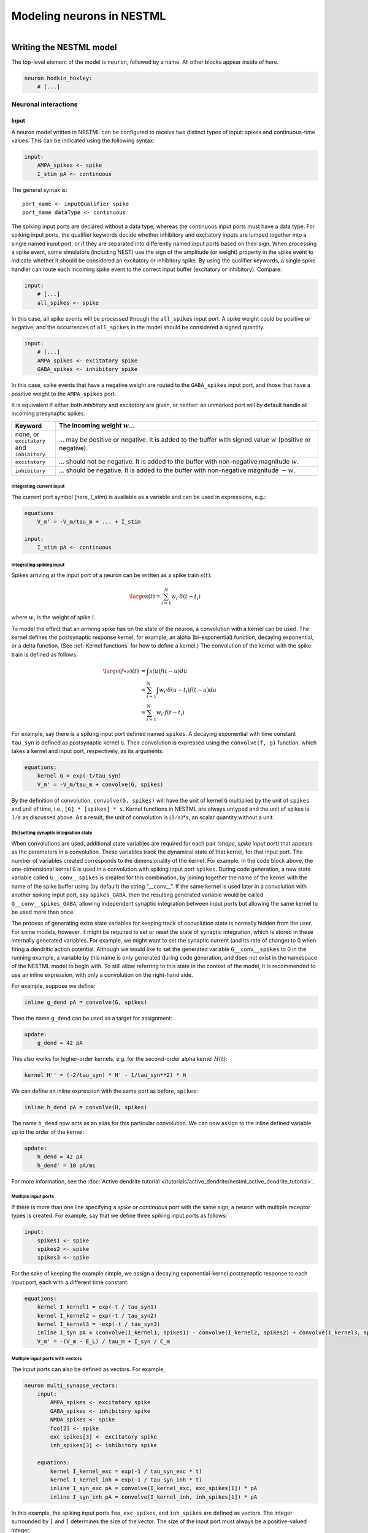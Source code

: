 Modeling neurons in NESTML
==========================

.. figure:: https://raw.githubusercontent.com/nest/nestml/master/doc/fig/neuron_illustration.svg
   :width: 324px
   :height: 307px
   :align: right
   :target: #

Writing the NESTML model
########################

The top-level element of the model is ``neuron``, followed by a name. All other blocks appear inside of here.

.. code-block:: nestml

   neuron hodkin_huxley:
       # [...]

Neuronal interactions
---------------------

Input
~~~~~

A neuron model written in NESTML can be configured to receive two distinct types of input: spikes and continuous-time values. This can be indicated using the following syntax:

.. code-block:: nestml

   input:
       AMPA_spikes <- spike
       I_stim pA <- continuous

The general syntax is:

::

    port_name <- inputQualifier spike
    port_name dataType <- continuous

The spiking input ports are declared without a data type, whereas the continuous input ports must have a data type.
For spiking input ports, the qualifier keywords decide whether inhibitory and excitatory inputs are lumped together into a single named input port, or if they are separated into differently named input ports based on their sign. When processing a spike event, some simulators (including NEST) use the sign of the amplitude (or weight) property in the spike event to indicate whether it should be considered an excitatory or inhibitory spike. By using the qualifier keywords, a single spike handler can route each incoming spike event to the correct input buffer (excitatory or inhibitory). Compare:

.. code-block:: nestml

   input:
       # [...]
       all_spikes <- spike

In this case, all spike events will be processed through the ``all_spikes`` input port. A spike weight could be positive or negative, and the occurrences of ``all_spikes`` in the model should be considered a signed quantity.

.. code-block:: nestml

   input:
       # [...]
       AMPA_spikes <- excitatory spike
       GABA_spikes <- inhibitory spike

In this case, spike events that have a negative weight are routed to the ``GABA_spikes`` input port, and those that have a positive weight to the ``AMPA_spikes`` port.

It is equivalent if either both `inhibitory` and `excitatory` are given, or neither: an unmarked port will by default handle all incoming presynaptic spikes.

.. list-table::
   :header-rows: 1
   :widths: 10 60

   * - Keyword
     - The incoming weight :math:`w`...
   * - none, or ``excitatory`` and ``inhibitory``
     - ... may be positive or negative. It is added to the buffer with signed value :math:`w` (positive or negative).
   * - ``excitatory``
     - ... should not be negative. It is added to the buffer with non-negative magnitude :math:`w`.
   * - ``inhibitory``
     - ... should be negative. It is added to the buffer with non-negative magnitude :math:`-w`.



Integrating current input
^^^^^^^^^^^^^^^^^^^^^^^^^

The current port symbol (here, `I_stim`) is available as a variable and can be used in expressions, e.g.:

.. code-block:: nestml

   equations
       V_m' = -V_m/tau_m + ... + I_stim

   input:
       I_stim pA <- continuous


Integrating spiking input
^^^^^^^^^^^^^^^^^^^^^^^^^

Spikes arriving at the input port of a neuron can be written as a spike train :math:`s(t)`:

.. math::

   \large s(t) = \sum_{i=1}^N w_i \cdot \delta(t - t_i)

where :math:`w_i` is the weight of spike :math:`i`.

To model the effect that an arriving spike has on the state of the neuron, a convolution with a kernel can be used. The kernel defines the postsynaptic response kernel, for example, an alpha (bi-exponential) function, decaying exponential, or a delta function. (See :ref:`Kernel functions` for how to define a kernel.) The convolution of the kernel with the spike train is defined as follows:

.. math::

   \begin{align*}
   \large (f \ast s)(t) &= \int s(u) f(t-u) du \\
                        &= \sum_{i=1}^N \int w_i \cdot \delta(u-t_i) f(t-u) du \\
                        &= \sum_{i=1}^N w_i \cdot f(t - t_i)
   \end{align*}

For example, say there is a spiking input port defined named ``spikes``. A decaying exponential with time constant ``tau_syn`` is defined as postsynaptic kernel ``G``. Their convolution is expressed using the ``convolve(f, g)`` function, which takes a kernel and input port, respectively, as its arguments:

.. code-block:: nestml

   equations:
       kernel G = exp(-t/tau_syn)
       V_m' = -V_m/tau_m + convolve(G, spikes)

By the definition of convolution, ``convolve(G, spikes)`` will have the unit of kernel ``G`` multiplied by the unit of ``spikes`` and unit of time, i.e., ``[G] * [spikes] * s``.
Kernel functions in NESTML are always untyped and the unit of spikes is :math:`1/s` as discussed above. As a result, the unit of convolution is :math:`(1/s) * s`, an scalar quantity without a unit.


(Re)setting synaptic integration state
^^^^^^^^^^^^^^^^^^^^^^^^^^^^^^^^^^^^^^

When convolutions are used, additional state variables are required for each pair *(shape, spike input port)* that appears as the parameters in a convolution. These variables track the dynamical state of that kernel, for that input port. The number of variables created corresponds to the dimensionality of the kernel. For example, in the code block above, the one-dimensional kernel ``G`` is used in a convolution with spiking input port ``spikes``. During code generation, a new state variable called ``G__conv__spikes`` is created for this combination, by joining together the name of the kernel with the name of the spike buffer using (by default) the string “__conv__”. If the same kernel is used later in a convolution with another spiking input port, say ``spikes_GABA``, then the resulting generated variable would be called ``G__conv__spikes_GABA``, allowing independent synaptic integration between input ports but allowing the same kernel to be used more than once.

The process of generating extra state variables for keeping track of convolution state is normally hidden from the user. For some models, however, it might be required to set or reset the state of synaptic integration, which is stored in these internally generated variables. For example, we might want to set the synaptic current (and its rate of change) to 0 when firing a dendritic action potential. Although we would like to set the generated variable ``G__conv__spikes`` to 0 in the running example, a variable by this name is only generated during code generation, and does not exist in the namespace of the NESTML model to begin with. To still allow referring to this state in the context of the model, it is recommended to use an inline expression, with only a convolution on the right-hand side.

For example, suppose we define:

.. code-block:: nestml

   inline g_dend pA = convolve(G, spikes)

Then the name ``g_dend`` can be used as a target for assignment:

.. code-block:: nestml

   update:
       g_dend = 42 pA

This also works for higher-order kernels, e.g. for the second-order alpha kernel :math:`H(t)`:

.. code-block:: nestml

   kernel H'' = (-2/tau_syn) * H' - 1/tau_syn**2) * H

We can define an inline expression with the same port as before, ``spikes``:

.. code-block:: nestml

   inline h_dend pA = convolve(H, spikes)

The name ``h_dend`` now acts as an alias for this particular convolution. We can now assign to the inline defined variable up to the order of the kernel:

.. code-block:: nestml

   update:
       h_dend = 42 pA
       h_dend' = 10 pA/ms

For more information, see the :doc:`Active dendrite tutorial </tutorials/active_dendrite/nestml_active_dendrite_tutorial>`.


Multiple input ports
^^^^^^^^^^^^^^^^^^^^

If there is more than one line specifying a `spike` or `continuous` port with the same sign, a neuron with multiple receptor types is created. For example, say that we define three spiking input ports as follows:

.. code-block:: nestml

   input:
       spikes1 <- spike
       spikes2 <- spike
       spikes3 <- spike

For the sake of keeping the example simple, we assign a decaying exponential-kernel postsynaptic response to each input port, each with a different time constant:

.. code-block:: nestml

   equations:
       kernel I_kernel1 = exp(-t / tau_syn1)
       kernel I_kernel2 = exp(-t / tau_syn2)
       kernel I_kernel3 = -exp(-t / tau_syn3)
       inline I_syn pA = (convolve(I_kernel1, spikes1) - convolve(I_kernel2, spikes2) + convolve(I_kernel3, spikes3)) * pA
       V_m' = -(V_m - E_L) / tau_m + I_syn / C_m


Multiple input ports with vectors
^^^^^^^^^^^^^^^^^^^^^^^^^^^^^^^^^

The input ports can also be defined as vectors. For example,

.. code-block:: nestml

   neuron multi_synapse_vectors:
       input:
           AMPA_spikes <- excitatory spike
           GABA_spikes <- inhibitory spike
           NMDA_spikes <- spike
           foo[2] <- spike
           exc_spikes[3] <- excitatory spike
           inh_spikes[3] <- inhibitory spike

       equations:
           kernel I_kernel_exc = exp(-1 / tau_syn_exc * t)
           kernel I_kernel_inh = exp(-1 / tau_syn_inh * t)
           inline I_syn_exc pA = convolve(I_kernel_exc, exc_spikes[1]) * pA
           inline I_syn_inh pA = convolve(I_kernel_inh, inh_spikes[1]) * pA


In this example, the spiking input ports ``foo``, ``exc_spikes``, and ``inh_spikes`` are defined as vectors. The integer surrounded by ``[`` and ``]`` determines the size of the vector. The size of the input port must always be a positive-valued integer.

They could also be used in differential equations defined in the ``equations`` block as shown for ``exc_spikes[1]`` and ``inh_spikes[1]`` in the example above.


Output
~~~~~~

``emit_spike``: calling this function in the ``update`` block results in firing a spike to all target neurons and devices time stamped with the current simulation time.


Implementing refractoriness
~~~~~~~~~~~~~~~~~~~~~~~~~~~

In order to model an absolute refractory state, in which the neuron cannot fire action potentials, an extra parameter (say, ``refr_T``) can be introduced, that defines the duration of the refractory period. A new state variable, ``refr_t``, then specifies the time of the refractory period that has already elapsed, and a second boolean state variable ``is_refactory`` identifies whether or not we are in the refractory state. In the initial state, the neuron is not refractory and the timer is set to zero. When a spike is emitted, the boolean flag is set to true and the timer is set to ``refr_T``. Using a separate flag allows us to freely formulate a condition on ending the timer without having to worry about special (for instance, negative) values representing a non-refactory condition. This is hazardous because of an imprecise floating point representation of real numbers. The check against :math:`\Delta t/2` instead of checking against 0 additionally guards against accumulated discretization errors. Integrating the ODE for :math:`V_\text{m}` is disabled while the flag is set to true. When the timer reaches zero, the flag is set to false. In the ``update`` block, the timer is decremented each timestep. An ``onCondition`` is formulated on ending the refractory period, which allows the time at which the condition becomes true to be determined precisely (whereas it would be aliased to the nearest simulation timestep interval if the condition had been checked in ``update``).

.. code-block:: nestml

   parameters:
       refr_T ms = 5 ms

   state:
       refr_t ms = 0 ms    # Refractory period timer
       is_refractory boolean = false

   equations:
       I_syn' = ...
       V_m' = ...

   update:
       if is_refractory:
           # neuron is absolute refractory, do not evolve V_m
           refr_t -= resolution()
           integrate_odes(I_syn)
       else:
           # neuron not refractory, so evolve all ODEs
           integrate_odes(V_m, I_syn)

   onCondition(refr_t <= resolution() / 2):
       # end of refractory period
       refr_t = 0 ms
       is_refractory = false
